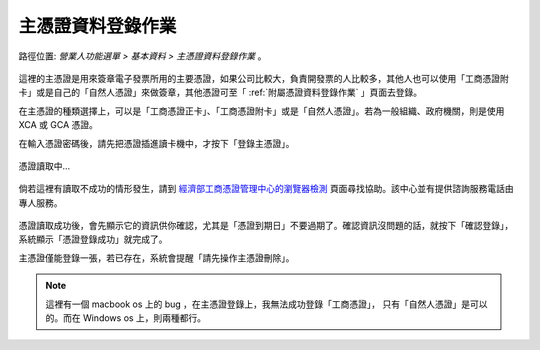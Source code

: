 .. _主憑證資料登錄作業:

主憑證資料登錄作業
...............................................................................

路徑位置: *營業人功能選單 > 基本資料 > 主憑證資料登錄作業* 。

.. figure:: ./主憑證資料登錄作業01.png
    :width: 500px
    :align: center

這裡的主憑證是用來簽章電子發票所用的主要憑證，如果公司比較大，負責開發票的人比較多，\
其他人也可以使用「工商憑證附卡」或是自己的「自然人憑證」來做簽章，\
其他憑證可至「 :ref:`附屬憑證資料登錄作業` 」頁面去登錄。

在主憑證的種類選擇上，可以是「工商憑證正卡」、「工商憑證附卡」或是「自然人憑證」。\
若為一般組織、政府機關，則是使用 XCA 或 GCA 憑證。

在輸入憑證密碼後，請先把憑證插進讀卡機中，才按下「登錄主憑證」。

.. figure:: ./主憑證資料登錄作業02.png
    :width: 500px
    :align: center

    憑證讀取中…

倘若這裡有讀取不成功的情形發生，請到 `經濟部工商憑證管理中心的瀏覽器檢測 <https://moeacaweb.nat.gov.tw/MoeaeeWeb/other/checker.aspx>`_ 頁面尋找協助。該中心並有提供諮詢服務電話由專人服務。

.. figure:: ./主憑證資料登錄作業03.png
    :width: 500px
    :align: center

憑證讀取成功後，會先顯示它的資訊供你確認，尤其是「憑證到期日」不要過期了。\
確認資訊沒問題的話，就按下「確認登錄」，系統顯示「憑證登錄成功」就完成了。

主憑證僅能登錄一張，若已存在，系統會提醒「請先操作主憑證刪除」。

.. note::

    這裡有一個 macbook os 上的 bug ，在主憑證登錄上，我無法成功登錄「工商憑證」，
    只有「自然人憑證」是可以的。而在 Windows os 上，則兩種都行。